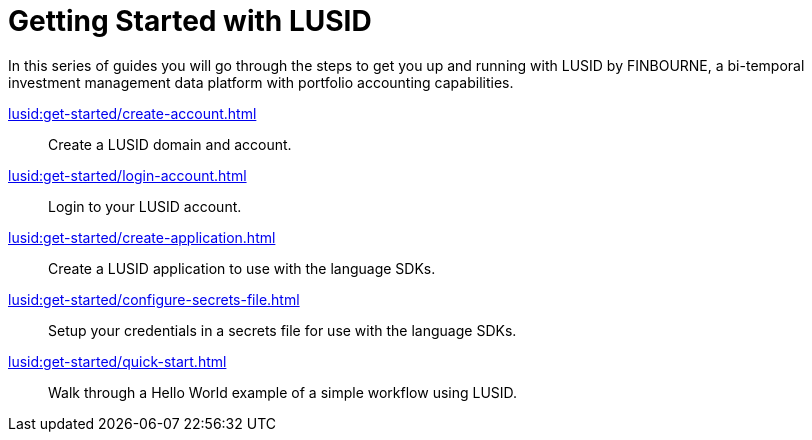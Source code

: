 = Getting Started with LUSID

// {docdatetime}

In this series of guides you will go through the steps to get you up and running with LUSID by FINBOURNE, a bi-temporal investment management data platform with portfolio accounting capabilities.

xref:lusid:get-started/create-account.adoc[] ::
Create a LUSID domain and account.

xref:lusid:get-started/login-account.adoc[] ::
Login to your LUSID account.

xref:lusid:get-started/create-application.adoc[] ::
Create a LUSID application to use with the language SDKs.

xref:lusid:get-started/configure-secrets-file.adoc[] ::
Setup your credentials in a secrets file for use with the language SDKs.

xref:lusid:get-started/quick-start.adoc[] ::
Walk through a Hello World example of a simple workflow using LUSID.
